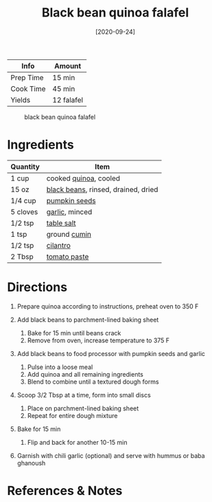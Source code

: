 #+TITLE: Black bean quinoa falafel

| Info      | Amount     |
|-----------+------------|
| Prep Time | 15 min     |
| Cook Time | 45 min     |
| Yields    | 12 falafel |

#+CAPTION: black bean quinoa falafel
[[../_assets/black-bean-quinoa-falafel.jpg]]
#+DATE: [2020-09-24]
#+LAST_MODIFIED:
#+FILETAGS: :recipe:vegetarian :prep :dinner:

* Ingredients

| Quantity | Item                                                                    |
|----------+-------------------------------------------------------------------------|
| 1 cup    | cooked [[../_ingredients/quinoa.md][quinoa]], cooled                    |
| 15 oz    | [[../_ingredients/black-beans.md][black beans]], rinsed, drained, dried |
| 1/4 cup  | [[../_ingredients/pumpkin-seeds.md][pumpkin seeds]]                     |
| 5 cloves | [[../_ingredients/garlic.md][garlic]], minced                           |
| 1/2 tsp  | [[../_ingredients/table-salt.md][table salt]]                           |
| 1 tsp    | ground [[../_ingredients/cumin.md][cumin]]                              |
| 1/2 tsp  | [[../_ingredients/cilantro.md][cilantro]]                               |
| 2 Tbsp   | [[../_ingredients/tomato-paste.md][tomato paste]]                       |

* Directions

1. Prepare quinoa according to instructions, preheat oven to 350 F
2. Add black beans to parchment-lined baking sheet

   1. Bake for 15 min until beans crack
   2. Remove from oven, increase temperature to 375 F

3. Add black beans to food processor with pumpkin seeds and garlic

   1. Pulse into a loose meal
   2. Add quinoa and all remaining ingredients
   3. Blend to combine until a textured dough forms

4. Scoop 3/2 Tbsp at a time, form into small discs

   1. Place on parchment-lined baking sheet
   2. Repeat for entire dough mixture

5. Bake for 15 min

   1. Flip and back for another 10-15 min

6. Garnish with chili garlic (optional) and serve with hummus or baba ghanoush

* References & Notes
